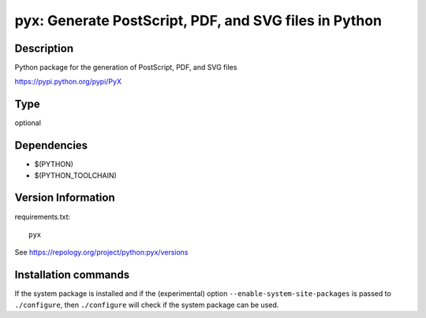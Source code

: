 .. _spkg_pyx:

pyx: Generate PostScript, PDF, and SVG files in Python
======================================================

Description
-----------

Python package for the generation of PostScript, PDF, and SVG files

https://pypi.python.org/pypi/PyX


Type
----

optional


Dependencies
------------

- $(PYTHON)
- $(PYTHON_TOOLCHAIN)

Version Information
-------------------

requirements.txt::

    pyx

See https://repology.org/project/python:pyx/versions

Installation commands
---------------------

.. tab:: PyPI:

   .. CODE-BLOCK:: bash

       $ pip install pyx

.. tab:: Sage distribution:

   .. CODE-BLOCK:: bash

       $ sage -i pyx

.. tab:: MacPorts:

   .. CODE-BLOCK:: bash

       $ sudo port install py-pyx

.. tab:: openSUSE:

   .. CODE-BLOCK:: bash

       $ sudo zypper install python3-PyX

.. tab:: Void Linux:

   .. CODE-BLOCK:: bash

       $ sudo xbps-install python3-pyx


If the system package is installed and if the (experimental) option
``--enable-system-site-packages`` is passed to ``./configure``, then 
``./configure`` will check if the system package can be used.
